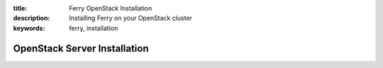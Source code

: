 :title: Ferry OpenStack Installation
:description: Installing Ferry on your OpenStack cluster
:keywords: ferry, installation

OpenStack Server Installation
=============================
